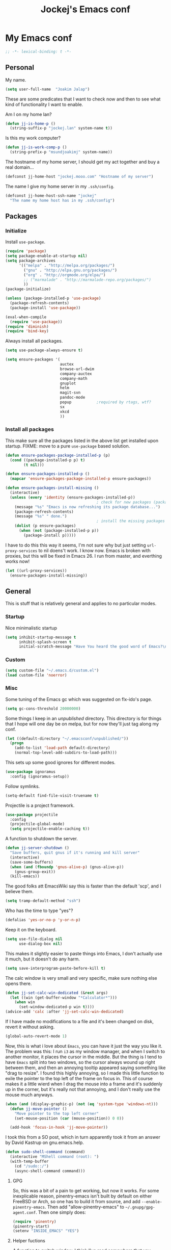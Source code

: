 #+TITLE: Jockej's Emacs conf

* My Emacs conf

  #+BEGIN_SRC emacs-lisp
    ;; -*- lexical-binding: t -*-
  #+END_SRC

** Personal
   <<babel-init>>

   My name.
   #+BEGIN_SRC emacs-lisp
     (setq user-full-name  "Joakim Jalap")
   #+END_SRC

   These are some predicates that I want to check now and then to see what kind of
   functionality I want to enable.

   Am I on my home lan?
   #+BEGIN_SRC emacs-lisp
     (defun jj-is-home-p ()
       (string-suffix-p "jockej.lan" system-name t))
   #+END_SRC

   Is this my work computer?
   #+BEGIN_SRC emacs-lisp
     (defun jj-is-work-comp-p ()
       (string-prefix-p "msundjoakimj" system-name))
   #+END_SRC

   The hostname of my home server, I should get my act together and buy a real
   domain...
   #+BEGIN_SRC emacs-lisp
     (defconst jj-home-host "jockej.mooo.com" "Hostname of my server")
   #+END_SRC

   The name I give my home server in my =.ssh/config=.
   #+BEGIN_SRC emacs-lisp
     (defconst jj-home-host-ssh-name "jockej"
       "The name my home host has in my .ssh/config")
   #+END_SRC

** Packages

*** Initialize

    Install =use-package=.
    #+BEGIN_SRC emacs-lisp
      (require 'package)
      (setq package-enable-at-startup nil)
      (setq package-archives
            '(("melpa" . "http://melpa.org/packages/")
              ("gnu" . "http://elpa.gnu.org/packages/")
              ("org" . "http://orgmode.org/elpa/")
              ;; ("marmalade" . "http://marmalade-repo.org/packages/")
              ))
      (package-initialize)

      (unless (package-installed-p 'use-package)
        (package-refresh-contents)
        (package-install 'use-package))

      (eval-when-compile
        (require 'use-package))
      (require 'diminish)
      (require 'bind-key)
    #+END_SRC

    Always install all packages.
    #+BEGIN_SRC emacs-lisp
      (setq use-package-always-ensure t)
    #+END_SRC

#+BEGIN_SRC emacs-lisp
      (setq ensure-packages '(
                              auctex
                              browse-url-dwim
                              company-auctex
                              company-math
                              gnuplot
                              helm
                              magit-svn
                              pandoc-mode
                              popup           ;required by rtags, wtf?
                              sx
                              xkcd
                              ))
    #+END_SRC

*** Install all packages

This make sure all the packages listed in the above list get installed upon
startup.
FIXME: move to a pure =use-package= based solution.
    #+BEGIN_SRC emacs-lisp
      (defun ensure-packages-package-installed-p (p)
        (cond ((package-installed-p p) t)
              (t nil)))

      (defun ensure-packages-installed-p ()
        (mapcar 'ensure-packages-package-installed-p ensure-packages))

      (defun ensure-packages-install-missing ()
        (interactive)
        (unless (every 'identity (ensure-packages-installed-p))
                                              ; check for new packages (package versions)
          (message "%s" "Emacs is now refreshing its package database...")
          (package-refresh-contents)
          (message "%s" " done.")
                                              ; install the missing packages
          (dolist (p ensure-packages)
            (when (not (package-installed-p p))
              (package-install p)))))
    #+END_SRC

    I have to do this this way it seems, I'm not sure why but just setting
    =url-proxy-services= to nil doens't work. I know now. Emacs is broken with
    proxies, but this will be fixed in Emacs 26. I run from master, and
    everthing works now!
    #+BEGIN_SRC emacs-lisp
      (let ((url-proxy-services))
        (ensure-packages-install-missing))
    #+END_SRC

** General
   This is stuff that is relatively general and applies to no particular modes.

*** Startup

    Nice minimalistic startup
    #+BEGIN_SRC emacs-lisp
      (setq inhibit-startup-message t
            inhibit-splash-screen t
            initial-scratch-message "Have You heard the good word of Emacs?\n\n")
    #+END_SRC

*** Custom

    #+BEGIN_SRC emacs-lisp
      (setq custom-file "~/.emacs.d/custom.el")
      (load custom-file 'noerror)
    #+END_SRC

*** Misc

    Some tuning of the Emacs gc which was suggested on flx-ido's page.
    #+BEGIN_SRC emacs-lisp
      (setq gc-cons-threshold 20000000)
    #+END_SRC

    Some things I keep in an /unpublished/ directory. This directory is for things
    that I hope will one day be on melpa, but for now they'll just tag along my
    conf.
    #+BEGIN_SRC emacs-lisp
      (let ((default-directory "~/.emacsconf/unpublished/"))
        (progn
          (add-to-list 'load-path default-directory)
          (normal-top-level-add-subdirs-to-load-path)))
    #+END_SRC

    This sets up some good ignores for different modes.
    #+BEGIN_SRC emacs-lisp
      (use-package ignoramus
        :config (ignoramus-setup))
    #+END_SRC

    Follow symlinks.
    #+BEGIN_SRC emacs-lisp
      (setq-default find-file-visit-truename t)
    #+END_SRC

    Projectile is a project framework.
    #+BEGIN_SRC emacs-lisp
      (use-package projectile
        :config
        (projectile-global-mode)
        (setq projectile-enable-caching t))
    #+END_SRC

    A function to shutdown the server.
    #+BEGIN_SRC emacs-lisp
      (defun jj-server-shutdown ()
        "Save buffers, quit gnus if it's running and kill server"
        (interactive)
        (save-some-buffers)
        (when (and (fboundp 'gnus-alive-p) (gnus-alive-p))
          (gnus-group-exit))
        (kill-emacs))
    #+END_SRC

    The good folks att EmacsWiki say this is faster than the default 'scp', and I
    believe them.
    #+BEGIN_SRC emacs-lisp
      (setq tramp-default-method "ssh")
    #+END_SRC

    Who has the time to type "yes"?
    #+BEGIN_SRC emacs-lisp
      (defalias 'yes-or-no-p 'y-or-n-p)
    #+END_SRC

    Keep it on the keyboard.
    #+BEGIN_SRC emacs-lisp
      (setq use-file-dialog nil
            use-dialog-box nil)
    #+END_SRC

    This makes it slightly easier to paste things into Emacs, I don't actually use
    it much, but it doesn't do any harm.
    #+BEGIN_SRC emacs-lisp
      (setq save-interprogram-paste-before-kill t)
    #+END_SRC

    The calc window is very small and very specific, make sure nothing else opens
    there.
    #+BEGIN_SRC emacs-lisp
      (defun jj-set-calc-win-dedicated (&rest args)
        (let ((win (get-buffer-window "*Calculator*")))
          (when win
            (set-window-dedicated-p win t))))
      (advice-add 'calc :after 'jj-set-calc-win-dedicated)
    #+END_SRC

    If I have made no modifications to a file and it's been changed on disk, revert
    it without asking.
    #+BEGIN_SRC emacs-lisp
      (global-auto-revert-mode 1)
    #+END_SRC

    Now, this is what i love about =Emacs=, you can have it just the way you like
    it. The problem was this: I run =i3= as my window manager, and when I switch to
    another monitor, it places the cursor in the middle. But the thing is I tend to
    have =Emacs= split into two windows, so the cursor always wound up right between
    them, and then an annoying tooltip appeared saying something like "drag to
    resize". I found this highly annoying, so I made this little function to exile
    the pointer to the top left of the frame on focus in. This of course makes it a
    little wierd when I drag the mouse into a frame and it's suddenly up in the
    corner, but it's really not that annoying, and I don't really use the mouse much
    anyways.
    #+BEGIN_SRC emacs-lisp
      (when (and (display-graphic-p) (not (eq 'system-type 'windows-nt)))
        (defun jj-move-pointer ()
          "Move pointer to the top left corner"
          (set-mouse-position (car (mouse-position)) 0 0))

        (add-hook 'focus-in-hook 'jj-move-pointer))
    #+END_SRC

    I took this from a SO post, which in turn apparently took it from an answer by
    David Kastrup on gnu.emacs.help.
    #+BEGIN_SRC emacs-lisp
      (defun sudo-shell-command (command)
        (interactive "MShell command (root): ")
        (with-temp-buffer
          (cd "/sudo::/")
          (async-shell-command command)))
    #+END_SRC

**** GPG

     So, this was a bit of a pain to get working, but now it works. For some
     inexplicable reason, pinentry-emacs isn't built by default on either FreeBSD or
     Arch, so one has to build it from source, and add
     =--enable-pinentry-emacs=. Then add "allow-pinentry-emacs" to
     =~/.gnupg/gpg-agent.conf=.
     Then one simply does:
     #+BEGIN_SRC emacs-lisp
       (require 'pinentry)
       (pinentry-start)
       (setenv "INSIDE_EMACS" "YES")
     #+END_SRC

**** Helper fuctions

     A function to switch window. I think I've read somewhere that you shouldn't put
     lambda expressions in hooks (not sure why), so I define a function. The reason
     for the =&rest args= is that I need to be able to use it as advice to a function
     which takes arguments.
     #+BEGIN_SRC emacs-lisp
       (defun jj-other-window (&rest args)
         (other-window 1))
     #+END_SRC

*** Dired

    Some tasty extras for dired.
    #+BEGIN_SRC emacs-lisp
      (require 'dired-x)
    #+END_SRC

    Dired+ does crazy amounts of font lock, too much for my taste. Turn it down a
    notch. Also avoid creating new dired buffers when changing directory, and
    hide details about the files like modification time and owner and such.
    #+BEGIN_SRC emacs-lisp
      (use-package dired+
        :config
        (setq font-lock-maximum-decoration '((dired-mode . nil)
                                             (wdired-mode . nil)
                                             (t . t)))
        (setq diredp-hide-details-initially-flag t
              diredp-hide-details-propagate-flag t)
        (toggle-diredp-find-file-reuse-dir 1))
    #+END_SRC

    Always copy and delete recursively withour prompting.
    #+BEGIN_SRC emacs-lisp
      (setq dired-recursive-copies 'always
            dired-recursive-deletes 'always)
    #+END_SRC

    "Dwim-target" means that if there is another dired window in the same frame,
    that will be the default target of rename and copy operations. This means that
    we can use Emacs as a midnight commander!
    #+BEGIN_SRC emacs-lisp
      (setq dired-dwim-target t)
    #+END_SRC

    A list of programs to use for different extensions.
    #+BEGIN_SRC emacs-lisp
      (setq dired-guess-shell-alist-user
            '(
              ("\\.pdf\\'" "zathura")
              ("\\.f?od.\\'" "libreoffice")
              ("\\.docx?\\'" "libreoffice")
              ("\\.mkv\\'" "mplayer -ao sdl")
              ("\\.avi\\'" "mplayer -ao sdl")
              ("\\.mpeg\\'" "mplayer -ao sdl")
              ))
    #+END_SRC

    Add switches for human readable sizes and to hide dotfiles.
    #+BEGIN_SRC emacs-lisp
      (setq dired-listing-switches "-lh")
    #+END_SRC

    Bind =C-j= to a command which executes the script under the cursor. Quite handy.
    #+BEGIN_SRC emacs-lisp
      (defun jj-this-script ()
        "Run the file under cursor, hopefully it is a script"
        (interactive)
        (when (eq major-mode 'dired-mode)
          (let ((script (dired-get-filename)))
            (if (and (file-regular-p script)
                     (file-executable-p script))
                (shell-command script
                               "*jj-dired-script*"
                               "*jj-dired-script-error*")
              (user-error "Can't run that file")))))

      (define-key dired-mode-map (kbd "C-j") 'jj-this-script)
    #+END_SRC

    Use =h= to hide and unhide files.
    #+BEGIN_SRC emacs-lisp
      (define-key dired-mode-map (kbd "h") #'dired-omit-mode)
    #+END_SRC

    Async operations. The main awesome here is =dired-async-mode=, which allows
    me to move large files or directories asynchronously.
    #+BEGIN_SRC emacs-lisp
      (use-package async
        :config
        (require 'dired-async)
        (dired-async-mode 1)
        (async-bytecomp-package-mode 1)
        (setq async-bytecomp-allowed-packages '(all)))
      #+END_SRC

*** Ztree

    This is a tree style directory viewer. Honestly I don't use it that much,
    but doesn't hurt.

    #+BEGIN_SRC emacs-lisp
      (use-package ztree
        :defer t)
    #+END_SRC

*** Tramp

    This lets me edit files as root on my servers. Unbelievably awesome. All you
    have to do is type =/su:/root@host:/path/to/file=. This doesn't work.

    #+BEGIN_SRC emacs-lisp
      ;(add-to-list 'tramp-default-proxies-alist '(".*" "\\`root\\'" "/ssh:%h:"))
    #+END_SRC

*** Keyboard

    These are just some bindings I find more comfortable than the defaults, which I
    honestly find quite horrible.
    #+BEGIN_SRC emacs-lisp
      (global-set-key (kbd "C-;") 'Control-X-prefix)
      (define-key key-translation-map (kbd "C-,") (kbd "C-c"))
    #+END_SRC

    I also add a Hyper modifier key, which gives the possibility for many new global
    keybindings which don't conflict with any from packages or core Emacs. For this
    I use the "Menu" key, which I otherwise don't use for anything anyway.
    #+BEGIN_SRC emacs-lisp
      (if (eq system-type 'windows-nt)
          (setq w32-apps-modifier 'hyper)
        (define-key key-translation-map (kbd "<menu>") 'event-apply-hyper-modifier))
    #+END_SRC

    Unfortunately I can't use the menu key in the terminal, so I also add this:
    #+BEGIN_SRC emacs-lisp
      (define-key function-key-map (kbd "<f9>") 'event-apply-hyper-modifier)
    #+END_SRC

    I have written an input method for the programmer dvorak layout. It will be
    in Emacs 25. For now I let it tag along here.
    #+BEGIN_SRC emacs-lisp
      (require 'programmers-dvorak)
    #+END_SRC

    If I don't have this, some keybindings in Gnus (B-DEL to delete a message) break
    when running through putty.
    #+BEGIN_SRC emacs-lisp
      (define-key key-translation-map (kbd "<deletechar>") (kbd "<delete>"))
    #+END_SRC

*** Editing

    General Editing settings.

    Prefer utf-8. It's 2016 after all.
    #+BEGIN_SRC emacs-lisp
      (prefer-coding-system 'utf-8)
    #+END_SRC

    I used to do most my programming on a 10" netbook, so I got used to these
    settings, and now I quite like them.
    #+BEGIN_SRC emacs-lisp
      (setq standard-indent 2)
      (setq tab-width 2)
      (setq-default fill-column 80
                    auto-fill-function 'do-auto-fill
                    indent-tabs-mode nil)
    #+END_SRC

    Require a newline at the end of files.
    #+BEGIN_SRC emacs-lisp
      (setq-default require-final-newline t)
    #+END_SRC

    This is some weird anachronism.
    #+BEGIN_SRC emacs-lisp
      (setq-default sentence-end-double-space nil)
    #+END_SRC

    I delete more than I read help docs, a fact which probably says something about
    me as a person...
    #+BEGIN_SRC emacs-lisp
      (define-key global-map "\C-h" 'backward-delete-char)
    #+END_SRC

    These are very nice builtins, but have no keybindings per default.
    #+BEGIN_SRC emacs-lisp
      (require 'misc)
      (global-set-key (kbd "M-B") 'backward-to-word)
      (global-set-key (kbd "M-F") 'forward-to-word)
    #+END_SRC

    These are more useful this way, when they operate on the whole word.
    TODO: convert these to the new `advice-add' syntax.
    #+BEGIN_SRC emacs-lisp
      (defadvice upcase-word (before upcase-word-advice activate)
        (unless (looking-back "\\b" nil)
          (backward-word)))

      (defadvice downcase-word (before downcase-word-advice activate)
        (unless (looking-back "\\b" nil)
          (backward-word)))

      (defadvice capitalize-word (before capitalize-word-advice activate)
        (unless (or (looking-back "\\b" nil)
                    (bound-and-true-p subword-mode))
          (backward-word)))
    #+END_SRC

**** Custom commands

     I think this is more useful than the default =newline-and-indent=, =open-line=
     and =kill-line=. Originally I got the *-open-line functions from a SO post I
     think and they were meant to emulate vi's =o= and =O= commands (the horror!).
     Now I've extended them a bit. Org uses its own version of most of these
     commands, and I've tried to keep the nice parts of those.

     A function to open a line above, sort of like vi's =O=.
     #+BEGIN_SRC emacs-lisp
       ;; need this for org-table-check-inside-data-field
       (require 'org-table)
       (defun jj-open-line-above (arg)
         "Insert a new line above the current line and indent it.

       If we're in an org table, insert a new row, like `org-open-line' does. With a
         prefix argument, call `open-line', and indent stuff properly (not in an org-table)."
         (interactive "P")
         (if (and (eq major-mode 'org-mode)
                  (org-table-check-inside-data-field t))
             (org-table-insert-row)
           (if arg
               (save-excursion
                 (open-line 1)
                 (forward-line 1)
                 (indent-according-to-mode)
                 (forward-line -1))
             (progn
               (beginning-of-line)
               (open-line 1)
               (indent-according-to-mode)))))

       (global-set-key (kbd "C-o") 'jj-open-line-above)
       (define-key org-mode-map (kbd "C-o") 'jj-open-line-above)
     #+END_SRC

     This is a bit like vi's =o=.
     #+BEGIN_SRC emacs-lisp
       (defun jj-open-line-below ()
         "Insert a new line below the current line and indent it.

       If we're in an org-mode buffer and in a table, go to the next table row instead,
        so as to emulate org-modes newline-and-indent"
         (if (and (eq major-mode 'org-mode)
                  (org-table-check-inside-data-field t))
             (org-table-next-row)
           (progn
             (end-of-line)
             (newline-and-indent))))
     #+END_SRC

     This is one of my most used commands.
     #+BEGIN_SRC emacs-lisp
       (defun jj-open-line (&optional abovep)
         "Insert a newline below the current line and put point at beginning.

       With a prefix argument, call `jj-open-line-above'.
       With double prefix argument, call `jj-open-line-above' with prefix argument."
         (interactive "P")
         (cond ((equal abovep '(16))
                (jj-open-line-above t))
               ((equal abovep '(4))
                (jj-open-line-above nil))
               (t (jj-open-line-below))))

       (global-set-key (kbd "C-j") 'jj-open-line)
       (define-key org-mode-map (kbd "C-j") 'jj-open-line)
     #+END_SRC

     Usually I wan't to call =kill-whole-line=, but in certain situations it is
     better to call =kill-line=.
     #+BEGIN_SRC emacs-lisp
       (defun jj-kill-line (&optional arg)
         "Run `kill-whole-line', with prefix run `kill-line'."
         (interactive "P")
         (if arg (kill-line)
           (kill-whole-line)))

       (define-key org-mode-map (kbd "C-k") 'jj-kill-line)
       (global-set-key (kbd "C-k") 'jj-kill-line)
     #+END_SRC

     I'm starting to feel a bit of the infamous Emacs pinky. So I wanted a more
     comfortable way of scrolling than =C-n=. =just-one-space= is a useful functions
     sometimes, so it gets to semi keep its keybinding.
     #+BEGIN_SRC emacs-lisp
       (defun jj-thumb-scroll (&optional arg)
         "Call `next-line'. With argument call `just-one-space'."
         (interactive "P")
         (if arg (just-one-space)
           (next-line)))

       (global-set-key (kbd "M-SPC") 'jj-thumb-scroll)
     #+END_SRC

     This is an awesome extension. Unfortunately "C-|" is on of them keybindings
     which won't work in a terminal, so bind it to <F8> also.
     #+BEGIN_SRC emacs-lisp
       (use-package expand-region
         :bind (("C-|" . er/expand-region)
                ("<f8>" . er/expand-region)))
     #+END_SRC

     #+BEGIN_SRC emacs-lisp
       (use-package hydra)
     #+END_SRC

     Multiple cursors. I don't actually use this... but it's good to be able to
     counter those sublimists...
     I took this from hydra's examples.
     #+BEGIN_SRC emacs-lisp
       (use-package multiple-cursors
         :config
         (require 'hydra)
         (defhydra jj-multiple-cursors-hydra (:hint nil)
           "
       ^Up^            ^Down^        ^Miscellaneous^
       ----------------------------------------------
       [_p_]   Next    [_n_]   Next    [_l_] Edit lines
       [_P_]   Skip    [_N_]   Skip    [_a_] Mark all
       [_M-p_] Unmark  [_M-n_] Unmark  [_q_] Quit"
         ("l" mc/edit-lines :exit t)
         ("a" mc/mark-all-like-this :exit t)
         ("n" mc/mark-next-like-this)
         ("N" mc/skip-to-next-like-this)
         ("M-n" mc/unmark-next-like-this)
         ("p" mc/mark-previous-like-this)
         ("P" mc/skip-to-previous-like-this)
         ("M-p" mc/unmark-previous-like-this)
         ("q" nil))
       (global-set-key (kbd "H-m") 'jj-multiple-cursors-hydra/body))
     #+END_SRC

     Undo-tree is awesome.
     #+BEGIN_SRC emacs-lisp
       (use-package undo-tree
         :config
         (global-undo-tree-mode))
     #+END_SRC

     A function to clean up buffers in general.
     #+BEGIN_SRC emacs-lisp
       (defun jj-clean-buffer ()
         "A function to make sure a buffer is nicely formatted"
         (interactive)
         (indent-region (point-min) (point-max))
         (untabify (point-min) (point-max))
         (delete-trailing-whitespace))
     #+END_SRC

     #+BEGIN_SRC emacs-lisp
       (use-package move-text
         :bind
         ("M-S-<up>" . move-text-up)
         ("M-S-<down>" . move-text-down))
     #+END_SRC

     #+BEGIN_SRC emacs-lisp
       (use-package avy-zap
         :bind ("M-Z" . avy-zap-to-char))
     #+END_SRC

     A couple of functions for opening temp buffers. Comes in handy sometimes.
     #+BEGIN_SRC emacs-lisp
       (defun jj-tmp-file (ending)
         "Opens as new buffer with major-mode set according to ending."
         (interactive "Mending: ")
         (let ((name (concat "jjtmp." ending)))
           (pop-to-buffer (generate-new-buffer name))
           (let ((buffer-file-name name))
             (set-auto-mode))))

       (defun jj-kill-tmps (ending)
         "Kill all jjtmp buffer ending in 'ending', which can be the empy string, which
         means kill all jjtmp buffers."
         (interactive "Mending: ")
         (let ((name (concat "jjtmp." ending)))
           (dolist (buf (buffer-list))
             (when (string-prefix-p name (buffer-name buf))
               (kill-buffer buf)))))
     #+END_SRC

*** Completion

    I use ido for most completion, I find it less intrusive than helm for things
    like switching buffers.
    #+BEGIN_SRC emacs-lisp
      (require 'ido)
      (ido-mode 1)
      (ido-everywhere)
      (setq ido-use-faces nil)

      (use-package flx-ido
        :config
        (flx-ido-mode 1)
        (setq ido-enable-flex-matching t)
        (flx-ido-mode 1))
    #+END_SRC

    Smex is a good replacement for M-x.
    #+BEGIN_SRC emacs-lisp
      (use-package smex
        :bind (("M-x" . smex)
               ("M-X" . smex-major-mode-commands)))
    #+END_SRC

*** Terminal

    This adds Emacs' =compile= functionality to shell-mode buffers.
    #+BEGIN_SRC emacs-lisp
      (add-hook 'shell-mode-hook 'compilation-shell-minor-mode)
    #+END_SRC

**** Ansi-term

     Use =zsh= if available, otherwise default to a regular bourne shell.
     #+BEGIN_SRC emacs-lisp
       (use-package multi-term
         :config
         (setq multi-term-program (or (executable-find "zsh") "/bin/sh"))
         :bind (("H-t c" . multi-term)
                ("H-t n" . multi-term-next)
                ("H-t p" . multi-term-prev)))
     #+END_SRC

     Some functions to open a terminal in the other window.
     #+BEGIN_SRC emacs-lisp
       (require 'multi-term)

       (defun jj-do-in-other-window (func &optional arg)
         "Move to other window and apply func."
         (jj-other-window)
         (call-interactively func arg))

       (defun jj-open-term-other-window (&optional arg)
         "Open a new terminal in the other window."
         (interactive "P")
         (jj-do-in-other-window 'multi-term arg))

       (defun jj-next-term-other-window (&optional arg)
         "Switch to next terminal in other window"
         (interactive "P")
         (jj-do-in-other-window 'multi-term-next arg))

       (defun jj-prev-term-other-window (&optional arg)
         "Switch to previous terminal in other window"
         (interactive "P")
         (jj-do-in-other-window 'multi-term-prev arg))

       (global-set-key (kbd "H-t 4 c") 'jj-open-term-other-window)
       (global-set-key (kbd "H-t 4 n") 'jj-next-term-other-window)
       (global-set-key (kbd "H-t 4 p") 'jj-prev-term-other-window)
     #+END_SRC

**** Eshell

     The Emacs shell.
     #+BEGIN_SRC emacs-lisp
       (require 'eshell)

       (defun jj-eshell-other-window ()
         "Open eshell in other window."
         (interactive)
         (jj-other-window)
         (eshell))

       (global-set-key (kbd "H-t e") 'eshell)
       (global-set-key (kbd "H-t 4 e") 'jj-eshell-other-window)
     #+END_SRC

     Better to use Emacs.
     #+BEGIN_SRC emacs-lisp
       (setenv "PAGER" (executable-find "cat"))
     #+END_SRC

     #+BEGIN_SRC emacs-lisp
       (require 'em-smart)
       (setq eshell-where-to-jump 'begin
             eshell-review-quick-commands nil
             eshell-smart-space-goes-to-end t)
     #+END_SRC

*** Help

    I need somebody... but seriously, I'm not so sure this is actually an
    improvement.
    #+BEGIN_SRC emacs-lisp
      (require 'ehelp)
      (define-key global-map [help] 'ehelp-command)
      (define-key global-map [f1] 'ehelp-command)
    #+END_SRC

*** Scrolling

    Scrolling is always problematic.
    #+BEGIN_SRC emacs-lisp
      (setq scroll-conservatively 101
            scroll-margin 3
            scroll-preserve-screen-position t)
    #+END_SRC

*** Navigation

    These are functions to jump around in or between windows.
    #+BEGIN_SRC emacs-lisp
      (use-package avy
        :config
        (defun jj-avy-or-clear-table-cell ()
          "If in org-mode table call `org-table-blank-field', otherwise
      call `avy-goto-word-or-subword-1'."
          (interactive)
          (if (and (eq major-mode 'org-mode)
                   (org-table-check-inside-data-field t))
              (org-table-blank-field)
            (avy-goto-word-or-subword-1)))

        (global-set-key (kbd "C-c SPC") 'jj-avy-or-clear-table-cell)
        (define-key org-mode-map (kbd "C-c SPC") 'jj-avy-or-clear-table-cell))
    #+END_SRC

    Jump to a window.
    #+BEGIN_SRC emacs-lisp
      (use-package ace-window
        :config
        (setq aw-keys '(?a ?s ?d ?f ?g ?h ?j ?k ?l))
        :bind ("C-c <tab>" . ace-window))
    #+END_SRC

    This is a package to follow links in different modes like =help=, =man= and
    so on.
    #+BEGIN_SRC emacs-lisp
      (use-package ace-link
        :config
        (ace-link-setup-default))
    #+END_SRC

    Idomenu is a way to navigate imenu using ido, which is vastly superior to the
    default imenu in my opinion. Imenu-anywhere allows to do imenu across many
    buffers, I think...
    #+BEGIN_SRC emacs-lisp
      (use-package idomenu
        :config
        (setq-default imenu-auto-rescan t))
      (use-package imenu-anywhere)
    #+END_SRC

    When I search for something I usually want to move to that thing. So move to the
    Occur buffer after invoking occur.
    #+BEGIN_SRC emacs-lisp
      (add-hook 'occur-hook 'jj-other-window)
    #+END_SRC

    A little function to search the symbol at point.
    #+BEGIN_SRC emacs-lisp
      (require 'thingatpt)
      (require 'projectile)
      (defun jj-occur-this (&optional proj)
        "Occur the symbol at point.

      With prefix, do a projectile-multi-occur. If there is no symbol at point, fall
        back to the regular `occur' or `projectile-multi-occur'."
        (interactive "P")
        (let ((thing (thing-at-point 'symbol t)))
          (if proj
              (if thing (multi-occur (projectile-project-buffers) thing)
                (projectile-multi-occur))
            (if thing (occur thing)
              (call-interactively 'occur)))))
      (global-set-key (kbd "H-a o") 'jj-occur-this)
    #+END_SRC

    #+BEGIN_SRC emacs-lisp
      (use-package swiper
        :bind ("H-s" . swiper))
    #+END_SRC

    #+BEGIN_SRC emacs-lisp
      (global-set-key (kbd "C-x C-b") 'ibuffer)
    #+END_SRC

*** Reading pdfs

    =Pdf-tools= allows you to read pdfs in Emacs. And you can have it rendered
    in solarized dark colors. It is so awesome I could cry...
    #+BEGIN_SRC emacs-lisp
      (use-package pdf-tools
        :if (and (not (eq system-type 'windows-nt)) (display-graphic-p))
        :config
        (pdf-tools-install)
        (add-hook 'pdf-view-mode-hook #'pdf-view-midnight-minor-mode))
    #+END_SRC

*** Backups

    Control the Emacs backups.
    #+BEGIN_SRC emacs-lisp
      (setq
       backup-by-copying t
       backup-directory-alist
       '(("." . "~/.emacs-backups"))
       delete-old-versions t
       kept-new-versions 4
       kept-old-versions 2
       version-control t)
    #+END_SRC

** Non programming editing modes

*** Latex

    #+BEGIN_SRC emacs-lisp
      (require 'tex-site)
      (setq TeX-auto-save t)
      (setq TeX-parse-self t)
      (setq TeX-PDF-mode t)
      (setq-default TeX-master nil)
      (setq TeX-source-correlate-method 'synctex)
      (setq TeX-source-correlate-mode t)
      (setq TeX-source-correlate-start-server t)
      (setq reftex-plug-into-AUCTeX t)
      (setq TeX-view-program-selection '((output-pdf "zathura")))
      (require 'company-auctex)
      (require 'company-math)

      (defun jj-latex-hook ()
        "My hook for latex mode"
        (turn-on-reftex)
        (setq-local company-backends
                    (append '(company-latex-commands company-math-symbols-latex)
                            company-backends))
        (company-auctex-init))

      (add-hook 'LaTeX-mode-hook 'jj-latex-hook)
    #+END_SRC

*** texinfo

    Don't use auctex for texinfo, I prefer the original mode.
    #+BEGIN_SRC emacs-lisp
      (TeX-modes-set 'TeX-modes
                     '(tex-mode plain-tex-mode latex-mode doctex-mode) t)
    #+END_SRC

*** Markdown

    A nice mode for editing markdown.
    #+BEGIN_SRC emacs-lisp
      (use-package markdown-mode
        :mode "\\.md\\'")
    #+END_SRC

*** HTML and CSS

Two spaces indentation, just like everywhere.
#+BEGIN_SRC emacs-lisp
  (setq-default css-indent-offset 2)
#+END_SRC

** Internet stuff

*** Mail and NNTP
**** General

     My primary mail address.
     #+BEGIN_SRC emacs-lisp
       (setq user-mail-address "joakim.jalap@fastmail.com")
     #+END_SRC

     This is where I store my mail.
     #+BEGIN_SRC emacs-lisp
       (setq message-directory "~/mail")
     #+END_SRC

**** The mighty gnus

     I use =gnus= to read mail. It is really awesome.
     #+BEGIN_SRC emacs-lisp
       (require 'gnus)
       (setq gnus-nntp-server nil
             gnus-large-newsgroup 1000
             mm-text-html-renderer 'shr
             gnus-home-directory "~/.gnus/"
             gnus-use-cache t
             gnus-thread-hide-subtree t
             gnus-auto-select-first nil)
     #+END_SRC

     Don't show pictures of people, I don't wanna see...
     #+BEGIN_SRC emacs-lisp
       (setq gnus-treat-from-picon nil
             gnus-treat-mail-picon nil
             gnus-treat-from-gravatar nil
             gnus-treat-mail-gravatar nil
             gnus-treat-newsgroups-picon nil
             gnus-treat-display-smileys nil
             gnus-treat-display-face nil
             gnus-treat-display-x-face nil)
     #+END_SRC

     This is bound to 'read manual' in gnus. That's for losers!
     #+BEGIN_SRC emacs-lisp
       (define-key gnus-group-mode-map (kbd "C-c <tab>") 'ace-window)
     #+END_SRC

     Sync the state to my home server, but ask first. The reason is that if there is
     something wrong with some setup, this sync can really fuck things up if it gets
     written to the server.
     #+BEGIN_SRC emacs-lisp
       (require 'gnus)
       (when (< (string-to-number emacs-version) 26.0)
         (require 'gnus-sync)
         (setq gnus-sync-backend
               (if (string= system-name "genserv")
                   "~/gnus-sync/gnus"
                 (concat "/ssh:" jj-home-host-ssh-name
                         ":gnus-sync/gnus"))
               gnus-sync-global-vars '(gnus-newsrc-last-checked-date
                                       gnus-topic-topology
                                       gnus-topic-alist
                                       gnus-newsrc-alist)
               gnus-sync-newsrc-groups '("nntp")
               gnus-sync-newsrc-offsets '(2 3))

         (defun jj-maybe-read-sync (&rest ignored)
           (when (y-or-n-p "Sync the gnus? ")
             (gnus-sync-read t)))

         (defun jj-maybe-save-sync (&rest ignored)
           (when (y-or-n-p "Sync the gnus? ")
             (gnus-sync-save)))

         (remove-hook 'gnus-save-newsrc-hook 'gnus-sync-save)
         (add-hook 'gnus-save-newsrc-hook 'jj-maybe-save-sync))

     #+END_SRC

     Use topics, but don't display empty topics.
     #+BEGIN_SRC emacs-lisp
       (add-hook 'gnus-group-mode-hook 'gnus-topic-mode)
       (setq gnus-topic-display-empty-topics nil)
     #+END_SRC

     This is from EmacsWiki.
     #+BEGIN_SRC emacs-lisp
       (defun jj-gnus-topic-fold-this-topic nil
         "Toggle folding of current topic."
         (interactive)
         (gnus-topic-goto-topic (gnus-current-topic))
         (gnus-topic-fold))
       (define-key gnus-group-mode-map (kbd "<tab>")
         'jj-gnus-topic-fold-this-topic)
     #+END_SRC

     #+BEGIN_SRC emacs-lisp
       (add-hook 'gnus-summary-prepared-hook 'gnus-summary-hide-all-threads)
     #+END_SRC

**** Reading NNTP

These are the settings I use to read mailing lists via nntp.
#+BEGIN_SRC emacs-lisp
  (setq gnus-select-method `(nntp "gmane"
                                  (nntp-open-connection-function
                                   nntp-open-tls-stream)
                                  (nntp-port-number
                                   ,(if (jj-is-work-comp-p) 20027 563))
                                  (nntp-address
                                   ,(if (jj-is-work-comp-p) "localhost" "news.gmane.org"))))
#+END_SRC

Also read news from eternal september.
#+BEGIN_SRC emacs-lisp
  (push '(nntp "eternal-september"
               (nntp-open-connection-function nntp-open-tls-stream)
               (nntp-port-number 443)
               (nntp-address "news.eternal-september.org"))
        gnus-secondary-select-methods)
#+END_SRC

This is needed to send my login info to eternal-september.
EDIT: Doesn't seem to be needed after all.
#+BEGIN_SRC emacs-lisp
  ;; (defun jj-nntp-send-auth ()
  ;; (nntp-send-authinfo t))
  ;; (add-hook 'nntp-server-opened-hook 'jj-nntp-send-auth)
#+END_SRC

At my work there is a big corporate firewall, so to read nntp I have to ssh
tunnel via my home server.
#+BEGIN_SRC emacs-lisp
  (defvar jj-gmane-tunnel-running nil
    "A closure to check if the ssh tunnel I need to access gmane from work is
    running.")

  (when (jj-is-work-comp-p)
    (unless (and jj-gmane-tunnel-running (funcall jj-gmane-tunnel-running))
      (let ((proc (start-process "gmane-tunnel"
                                 nil
                                 (executable-find "ssh")
                                 "-f" "-N" "-L" "20027:news.gmane.org:563"
                                 jj-home-host-ssh-name)))
        (setq jj-gmane-tunnel-running
              (lambda ()
                (eq (process-status proc) 'run))))))

  (defun jj-can-connect-to-gmane ()
    "Is it ok to connect to gmane?"
    (when (jj-is-work-comp-p)
      (unless (and jj-gmane-tunnel-running (funcall jj-gmane-tunnel-running))
        (user-error "No ssh tunnel to gmane"))))
#+END_SRC

**** Reading mail

Add my mail as a selection method in gnus.
#+BEGIN_SRC emacs-lisp
  (require 'nnir)
  (push '(nnimap "fastmail" (nnimap-address "mail.messagingengine.com")
                 (nnimap-server-port 993)
                 (nnimap-stream ssl))
        gnus-secondary-select-methods)
  (setq mail-sources nil)
#+END_SRC

And my old gmail.
#+BEGIN_SRC emacs-lisp
  (push '(nnimap "gmail" (nnimap-address "imap.gmail.com")
                 (nnimap-server-port 993)
                 (nnimap-stream ssl))
        gnus-secondary-select-methods)
#+END_SRC

And my work mail, which I access through =davmail=. =davmail= only works
with graphics (written in java), so only add it there.
#+BEGIN_SRC emacs-lisp
  (when (display-graphic-p)
    (push '(nnimap "tritech" (nnimap-address "localhost")
                   (nnimap-server-port 1143)
                   (nnimap-stream network))
          gnus-secondary-select-methods))
#+END_SRC

I want to see my mail inboxes even when they are empty, mainly so that I can
use =C-u m= to send mail with the correct parameters.
#+BEGIN_SRC emacs-lisp
  (setq gnus-permanently-visible-groups ".*INBOX$")
#+END_SRC

**** Sending mail

Basic settings for sending mail.
#+BEGIN_SRC emacs-lisp
  (require 'smtpmail)
  (setq smtpmail-default-smtp-server "mail.messagingengine.com")
  (setq send-mail-function 'smtpmail-send-it
        message-send-mail-function 'smtpmail-send-it
        smtpmail-stream-type 'ssl
        smtpmail-smtp-server "mail.messagingengine.com"
        smtpmail-smtp-service 465)
  (setq mail-user-agent 'gnus-user-agent)
#+END_SRC

Kill the message buffer after sending.
#+BEGIN_SRC emacs-lisp
  (setq message-kill-buffer-on-exit t)
#+END_SRC

Mark copies of sent mails as read.
#+BEGIN_SRC emacs-lisp
  (setq gnus-gcc-mark-as-read t)
#+END_SRC

This sets up the stream type for connecting to smtp servers. On locahost
(davmail) it has to be plain, otherwise let it be ssl. There is probably a
better way to do this, but what the hell.
#+BEGIN_SRC emacs-lisp
  (defun jj-setup-smtp-stream-type (orig-fun &rest args)
    (let ((smtpmail-stream-type
           (if (string= smtpmail-smtp-server "localhost")
               'plain
             'ssl)))
      (apply orig-fun args)))

  (advice-add 'smtpmail-via-smtp :around 'jj-setup-smtp-stream-type)
#+END_SRC

Setup the different posting styles. This sets up the correct from addresses and
so on. The =gcc-self= means save a copy of the sent message to here.
#+BEGIN_SRC emacs-lisp
  (setq gnus-parameters
        '(("^nnimap\\+fastmail.*"
           (posting-style
            (name "Joakim Jalap")
            (address "joakim.jalap@fastmail.com")
            ("X-Message-SMTP-Method" "smtp mail.messagingengine.com 465"))
           (gcc-self . "nnimap+fastmail:INBOX.Sent"))
          ("^nnimap\\+gmail:.*"
           (posting-style
            (name "Joakim Jalap")
            (address "joakim.jalap@gmail.com")
            ("X-Message-SMTP-Method" "smtp smtp.gmail.com 465"))
            (gcc-self . "nnimap+gmail:[Gmail]/Sent Mail"))
          ("^nnimap.*tritech:.*"
           (posting-style
            (name "Joakim Jalap")
            (address "joakim.jalap@tritech.se")
            ("X-Message-SMTP-Method" "smtp localhost 1025")
            ))
          ))
#+END_SRC

*** BBDB

    #+BEGIN_SRC emacs-lisp
      (use-package bbdb
        :config
        (bbdb-initialize 'gnus 'message)
        (bbdb-mua-auto-update-init 'message)
        (setq bbdb-north-american-phone-numbers-p nil)
        (setq bbdb-user-mail-names
              (regexp-opt '("joakim.jalap@fastmail.com"
                            "joakim.jalap@gmail.com"
                            "joakim.jalap@tritech.se")))
        (setq bbdb-complete-mail t
              bbdb-complete-mail-allow-cycling t
              bbdb-mua-auto-update-p 'query))
    #+END_SRC

*** Browsing
    Set a default browser.
    #+BEGIN_SRC emacs-lisp
      (setq browse-url-browser-function 'w3m-browse-url
            shr-external-browser 'browse-url-generic)

      (setq browse-url-generic-program
            (cond ((eq system-type 'windows-nt)
                   (executable-find "Chrome"))
                  (t (setq browse-url-generic-program
                           (if (display-graphic-p)
                               (executable-find "conkeror")
                             (executable-find "w3m"))))))

      ;;(require 'browse-url-dwim)
      ;;(browse-url-dwim-mode 1)
    #+END_SRC

    This package implements =conkeror= like functionality for =eww=, and it really is
    the bees knees.
    #+BEGIN_SRC emacs-lisp
      (use-package eww-lnum
        :bind (:map eww-mode-map
                    ("f" . eww-lnum-follow)
                    ("F" . eww-lnum-universal)))
    #+END_SRC

    This is an Emacs interface to =w3m=, it's maybe a little better than =eww= actually.
    #+BEGIN_SRC emacs-lisp
      (use-package w3m
        :config
        (setq w3m-home-page "https://duckduckgo.com")
        (require 'w3m-search)
        (add-to-list 'w3m-search-engine-alist
                     '("ddg" "https://duckduckgo.com/?q=%s"))
        (setq w3m-search-default-engine "ddg")

        ;; For that awesome conkerorlikeness.
        (require 'w3m-lnum)
        (w3m-lnum-mode 1)

        ;; Download to the same place as every other program.
        (setq w3m-default-save-directory (expand-file-name "~/Downloads"))

        ;; Use the page title as the buffer name.
        (setq w3m-use-title-buffer-name t)

        ;; This mode associates a =w3m= window with the frame it is in, so that a
        ;; =w3m= window only has tabs for the buffers in the same frame.
        (w3m-fb-mode 1)
        :bind (:map w3m-mode-map ("C-c C-t" . w3m-view-this-url-new-session)))
    #+END_SRC

    When it comes to graphical browsers, I really like =conkeror=, it's the
    =Emacs= of browsers. It seems to have a special place in the heart of Emacs
    hackers, so much that there is actually a minor mode for editing its config
    files!
    #+BEGIN_SRC emacs-lisp
      (use-package conkeror-minor-mode
        :config
        (add-hook 'js-mode-hook (lambda ()
                                  (when (string= ".conkerorrc" (buffer-name))
                                    (conkeror-minor-mode 1)))))
    #+END_SRC

*** Downloading

    There is probably some better way to do this, but well, this sorta works.
    #+BEGIN_SRC emacs-lisp
  (defun jj-wget-link ()
    (interactive)
    (let ((default-directory "~/Downloads/")
          (url (browse-url-url-at-point)))
      (start-process "jj-wget" " *jj-wget*" "wget"
                     "-nv" url)))
    #+END_SRC

*** IRC

    Sometimes I have to kill all IRC buffers, when I've been disconnected form
    some reason.
    #+BEGIN_SRC emacs-lisp
      (defun jj-kill-irc ()
        "Kill all IRC buffers"
        (interactive)
        (kill-matching-buffers "#[[:word:]-]*")
        (kill-matching-buffers (concat jj-home-host ":[0-9]+.*")))
    #+END_SRC

    #+BEGIN_SRC emacs-lisp
      (require 'erc)
      (require 'erc-track)

      (erc-track-mode t)
      (setq-default erc-track-exclude-types '("JOIN" "NICK" "PART" "QUIT" "MODE"
                                              "324" "329" "332" "333" "353" "477"))
      (setq-default erc-hide-list '("JOIN" "PART" "QUIT" "NICK" "MODE" "AWAY"))
      (setq erc-format-query-as-channel-p t
            erc-track-priority-faces-only 'all
            erc-track-faces-priority-list '(erc-error-face
                                            erc-current-nick-face
                                            erc-keyword-face
                                            erc-nick-msg-face
                                            erc-direct-msg-face
                                            erc-dangerous-host-face
                                            erc-notice-face
                                            erc-prompt-face))
    #+END_SRC

    I wan't notifications when somebody messages me.
    #+BEGIN_SRC emacs-lisp
      (push 'notifications erc-modules)
    #+END_SRC

    The ERC filling splits long messages over several messages, which I think
    looks a little strange. It gets wrapped anyway, so remove that module. This
    doesn't work...
    #+BEGIN_SRC emacs-lisp
      (setq erc-modules (remove 'fill erc-modules))
    #+END_SRC

    Since I don't use the customize interface this has to be run.
    #+BEGIN_SRC emacs-lisp
      (erc-update-modules)
    #+END_SRC

    #+BEGIN_SRC emacs-lisp
      (setq erc-default-server jj-home-host
            erc-default-port-tls 20026
            erc-nick '("jalle" "jockej")
            erc-nick-uniquifier "_"
            )
    #+END_SRC

    I am connected to two different servers via weechat, so I have two
    different passwords on the same machine and port. Unfortunately this means
    I can't use the =auth-source= mechanism, which is a shame.
    #+BEGIN_SRC emacs-lisp
      (setq erc-prompt-for-password t)
    #+END_SRC

*** Google translate

    Why would I leave Emacs just to transate something?
    #+BEGIN_SRC emacs-lisp
      (use-package google-translate
        :config
        (require 'google-translate-smooth-ui)
        (setq google-translate-translation-directions-alist
              '(("en" . "sv")
                ("sv" . "en")))
        (defalias 'jj-translate 'google-translate-smooth-translate
          "Translate using google translate."))
    #+END_SRC

*** Torrents

    This lets me control =rtorrent= via =xmlrpc= from =Emacs=. I have the matching
    =.rtorrent.rc= file in my dotfiles repo.
    #+BEGIN_SRC emacs-lisp
      (use-package mentor
        :config
        (setq mentor-rtorrent-url "scgi://localhost:5000"))
    #+END_SRC

    This lets me browse and start torrents on my headless server with ease!
    #+BEGIN_SRC emacs-lisp
      (require 'mentor)
      (require 'w3m)
      (defun jj-queue-torrent (&optional no-start)
        "A little hack to load a torrent into rtorrent directly from w3m, provided
        there is a mentor buffer active. Point must be on a magnet link in w3m.

      With prefix argument, load the torrent but do not start it, otherwise start it
      right away."
        (interactive "P")
        (unless (get-buffer "*mentor*")
          (user-error "Mentor doesn't seem to be running"))
        (let ((cmd (if no-start "load" "load_start")))
          ;; Need `t' in order to actually kill the url
          (w3m-print-this-url t)
          ;; clear echo area
          (message nil)
          (let ((url (pop kill-ring)))
            (set-text-properties 0 (length url) nil url)
            (mentor-call-command (concat cmd " " url)))))

      (define-key w3m-mode-map (kbd "H-w") 'jj-queue-torrent)
    #+END_SRC

** Programming
*** General

    This package allows us to insert license headers, real nifty.
    #+BEGIN_SRC emacs-lisp
      (use-package lice)
    #+END_SRC

*** Code helpers

    Autocomplete, which sometimes works.
    #+BEGIN_SRC emacs-lisp
      (use-package company
        :config
        (global-company-mode)
        :bind (:map company-active-map ("C-d" . company-show-doc-buffer)))
    #+END_SRC

    The Emacs semantic framework.
    #+BEGIN_SRC emacs-lisp
      (require 'semantic)
      (global-semanticdb-minor-mode 1)
      (semanticdb-enable-gnu-global-databases 'c-mode)
      (semanticdb-enable-gnu-global-databases 'c++-mode)
      (global-semantic-idle-scheduler-mode)
      (semantic-mode 1)
      (eval-after-load 'company '(add-to-list 'company-backends 'company-semantic))
    #+END_SRC

    Eldoc shows documentation in the minibuffer.
    #+BEGIN_SRC emacs-lisp
      (require 'eldoc)
      (add-hook 'prog-mode-hook 'turn-on-eldoc-mode)
    #+END_SRC

    Yasnippet is a snippet framework. Currently I only use it with irony-mode, but I
    figure I might want it for more stuff soon.
    #+BEGIN_SRC emacs-lisp
      (require 'yasnippet)
    #+END_SRC

*** Navigation

These bindings have been changed in Emacs 25
#+BEGIN_SRC emacs-lisp
  ;; (define-key global-map (kbd "M-*") 'pop-tag-mark)
  ;; (define-key global-map (kbd "M-,") 'tags-loop-continue)
#+END_SRC

#+BEGIN_SRC emacs-lisp
  (use-package ggtags
    :disabled
    :config
    (add-hook 'c-mode-hook 'ggtags-mode)
    (add-hook 'c++-mode-hook 'ggtags-mode))
#+END_SRC

#+BEGIN_SRC emacs-lisp
  (use-package gxref
    :config
    (add-to-list 'xref-backend-functions 'gxref-xref-backend))
#+END_SRC

#+BEGIN_SRC emacs-lisp
  (use-package xcscope
    :config
    (cscope-setup))
#+END_SRC

#+BEGIN_SRC emacs-lisp
  (use-package helm-ag)
#+END_SRC

*** Debugging

    GDB is really well integrated in Emacs, use it.
    #+BEGIN_SRC emacs-lisp
      (setq gdb-many-windows t)
    #+END_SRC

*** Diffs

    Ediff is also awesome, but I prefer to see the diffs side by side, and I run a
    tiling wm so the default setup with a separate frame is a no go.
    #+BEGIN_SRC emacs-lisp
      (setq ediff-window-setup-function 'ediff-setup-windows-plain
            ediff-split-window-function 'split-window-horizontally)
    #+END_SRC

    Why the hell did I have this set to `t' before?
    #+BEGIN_SRC emacs-lisp
      (setq ediff-make-buffers-readonly-at-startup nil)
    #+END_SRC

    Diff-hl is a package to highlight diff regions in a buffer, it's really cool
    because it lets you easily revert hunks in a buffer, even in svn. But I
    don't want it on all of the time.
    #+BEGIN_SRC emacs-lisp
      (use-package diff-hl
        :bind
        ("H-d" . diff-hl-mode))
    #+END_SRC

*** Folding

    I use origami for folding
    #+BEGIN_SRC emacs-lisp
      (use-package origami
        :config
        (add-hook 'prog-mode-hook #'origami-mode)
        :bind
        ("M-o" . origami-toggle-node))
    #+END_SRC

    #+BEGIN_SRC emacs-lisp
      (require 'hydra)
      (defhydra jj-fold-hydra (:color blue)
        "
      _t_oggle node  hide _a_ll   show _A_ll   _r_ecursively toggle
      _o_pen node   _O_pen recursively  _s_how only  _c_close node
      _C_lose recursively  _q_uit
      "
        ("t" origami-toggle-node)
        ("a" origami-close-all-nodes)
        ("A" origami-open-all-nodes)
        ("s" origami-open-show-only-node)
        ("r" origami-recursively-toggle-node)
        ("o" origami-open-node)
        ("O" origami-open-node-recursively)
        ("c" origami-close-node)
        ("C" origami-close-node-recursively)
        ("q" nil "quit"))

      (global-set-key (kbd "H-a f") 'jj-fold-hydra/body)
    #+END_SRC

*** Commenting

    This cycles between comment states.
    #+BEGIN_SRC emacs-lisp
      (use-package comment-dwim-2
        :bind
        ("M-;" . comment-dwim-2))
    #+END_SRC

*** Compilation

    #+BEGIN_SRC emacs-lisp
      (defun bury-compile-buffer-if-successful (buffer string)
        "Bury a compilation buffer if succeeded without warnings "
        (if (and
             (string-match "compilation" (buffer-name buffer))
             (string-match "finished" string)
             (not
              (with-current-buffer buffer
                (search-forward "warning" nil t))))
            (run-with-timer 1 nil
                            (lambda (buf)
                              (bury-buffer buf)
                              (switch-to-prev-buffer (get-buffer-window buf) 'kill))
                            buffer)))

      (add-hook 'compilation-finish-functions 'bury-compile-buffer-if-successful)

      (global-set-key (kbd "H-c") 'compile)
    #+END_SRC

*** Version control

**** Git

     Use magit for git, with support for github pull requests.
     #+BEGIN_SRC emacs-lisp
       (use-package magit
         :config
         (setq magit-last-seen-setup-instructions "1.4.0"
               magit-push-always-verify nil
               magit-revert-buffers 'silent)
         :bind
         ("H-g" . magit-status))
     #+END_SRC

     Modes for editing git config files.
#+BEGIN_SRC emacs-lisp
  (use-package gitconfig-mode
    :defer t)

  (use-package gitignore-mode
    :defer t)
#+END_SRC


**** SVN

     Usually when I look at a diff from the =svn= buffer I want to look at it, then
     kill it immediately, so move point there at once.
     #+BEGIN_SRC emacs-lisp
       (use-package dsvn
         :config
         (advice-add 'svn-diff-file :after 'jj-other-window))
     #+END_SRC

*** Language specifics

**** Ada

     #+BEGIN_SRC emacs-lisp
       (use-package ada-mode
         :config
         (setq ada-indent 2
               ada-broken-decl-indent 3
               ada-broken-indent 0))
     #+END_SRC

**** C/C++

     A little function to insert an include guard.
     #+BEGIN_SRC emacs-lisp
       (defun jj-insert-include-guard ()
         "Inserts an include guard based on the current files name and extension."
         (interactive)
         (save-excursion
           (delete-trailing-whitespace)
           (goto-char (point-min))
           (let ((include-guard
                  (upcase (concat (file-name-base)
                                  "_"
                                  (file-name-extension (buffer-file-name))))))
             (progn
               (jj-open-line-above nil)
               (insert "#ifndef " include-guard)
               (jj-open-line-below)
               (insert "#define " include-guard)
               (goto-char (point-max))
               (jj-open-line-below)
               (insert "#endif /* ifndef " include-guard " */")))))
     #+END_SRC

     Highlight ~auto~ as a type in c++.
     #+BEGIN_SRC emacs-lisp
       (require 'cc-mode)
       (add-to-list 'c++-font-lock-extra-types "auto")
     #+END_SRC

     #+BEGIN_SRC emacs-lisp
       (use-package rtags
         :config
         (require 'company)
         (require 'company-rtags)
         (add-to-list 'company-backends 'company-rtags)
         (rtags-enable-standard-keybindings))
     #+END_SRC

     #+BEGIN_SRC emacs-lisp
       (use-package irony
         :config
         (add-hook 'c-mode-hook 'irony-mode)
         (add-hook 'c++-mode-hook 'irony-mode))

       (use-package company-irony
         :config
         (require 'company)
         (add-to-list 'company-backends 'company-irony))
     #+END_SRC

     This warns for suspicious constructs.
     #+BEGIN_SRC emacs-lisp
       (global-cwarn-mode)
     #+END_SRC

     Irony is a completion engine powered by libclang.
     #+BEGIN_SRC emacs-lisp
       (use-package company-c-headers
         :config
         (add-to-list 'company-backends 'company-c-headers))
     #+END_SRC

     Seriously, who indents ~namespace~ or ~extern~ declarations? That's retarded.
     #+BEGIN_SRC emacs-lisp
       (defun jj-my-cpp-style ()
         (progn
           (c-set-offset 'innamespace [0])
           (c-set-offset 'inextern-lang '0)))
     #+END_SRC

     C-styles for my job.
     #+BEGIN_SRC emacs-lisp
       (c-add-style "tritech"
                    '("linux"
                      (c-basic-offset . 3)
                      (c-offsets-alist . ((case-label . +)
                                          (statement-case-open . +)))))

       (c-add-style "delaval"
                    '("linux"
                      (c-basic-offset . 4)
                      (c-offsets-alist . ((case-label . +)
                                          (statement-case-open . +)))))

     #+END_SRC

     #+BEGIN_SRC emacs-lisp
       (add-hook 'c-mode-hook 'yas-minor-mode)
       (add-hook 'c++-mode-hook 'yas-minor-mode)
     #+END_SRC

**** COBOL

Use cobol-mode from Elpa.

#+BEGIN_SRC emacs-lisp
  (use-package cobol-mode
    :init
      (setq cobol-source-format 'free
          cobol-tab-width 2
          cobol-format-style 'lowercase)
    :config
    (setq auto-mode-alist
          (append
           '(("\\.cob\\'" . cobol-mode)
             ("\\.cbl\\'" . cobol-mode)
             ("\\.cpy\\'" . cobol-mode))
           auto-mode-alist)))
#+END_SRC

**** m4
     In m4 templates whitespace is most important.
     #+BEGIN_SRC emacs-lisp
       (add-hook 'm4-mode-hook #'turn-off-auto-fill)
     #+END_SRC
     Why is the comment character "#"?
     #+BEGIN_SRC emacs-lisp
       (defun jj-ch-m4-comment ()
         (set (make-variable-buffer-local 'comment-start) "dnl"))
       (add-hook 'm4-mode-hook 'jj-ch-m4-comment)
     #+END_SRC

**** Python
     Anaconda-mode seems to pretty much work for me, so use it
     #+BEGIN_SRC emacs-lisp
       (use-package anaconda-mode
         :config
         (add-hook 'python-mode-hook 'anaconda-mode))

       (use-package company-anaconda
         :config
         (add-to-list 'company-backends 'company-anaconda))
     #+END_SRC

     For sticking to the coding standards.
     #+BEGIN_SRC emacs-lisp
       (use-package py-autopep8
         :config
         ;; I have to deal with some python at work where the standards have not been
         ;; followed.
         (when (jj-is-work-comp-p)
           (setq py-autopep8-options
                 '("--max-line-length=200")))
         (when (jj-is-work-comp-p)
           (add-hook 'python-mode-hook 'turn-off-auto-fill)))
     #+END_SRC

     This gives support for multiple python versions. I use it at work since we have
     to support some ancient version.
     #+BEGIN_SRC emacs-lisp
       (when (jj-is-work-comp-p)
         (use-package pyenv-mode
           :config
           (add-hook 'python-mode-hook 'pyenv-mode)))
     #+END_SRC

**** Shell

     It seems shell mode doesn't use the regular indentation variables.
     #+BEGIN_SRC emacs-lisp
       (setq sh-basic-offset 2
             sh-indentation 2)
     #+END_SRC

**** Fortran90 (and later)

     Set f90 indents to two spaces. Set continuation indent to an odd number, so that
     it stands out.
     #+BEGIN_SRC emacs-lisp
       (require 'fortran)
       (require 'f90)
       (setq fortran-blink-matching-if t)

       (defun jj-fortran-hook ()
         (setq f90-do-indent 2
               f90-if-indent 2
               f90-type-indent 2
               f90-program-indent 2
               f90-critical-indent 2)
         (abbrev-mode 1)
         (f90-add-imenu-menu))

       (add-hook 'f90-mode-hook 'jj-fortran-hook)
     #+END_SRC

**** SQL

     These functions are for inserting a sql query into an org mode buffer as an org
     table.
     #+BEGIN_SRC emacs-lisp
       (defun jj-get-sql-cmd ()
         "Get the sql command, if use-region-p is t, take it from the region, otherwise
         try to use the current sql statement."
         (let ((startend
                (if (use-region-p)
                    ;; if we have a region, use it.
                    (cons (region-beginning) (region-end))
                  (save-excursion
                    (cons (progn (sql-beginning-of-statement -1) (point))
                          (progn (sql-end-of-statement 1) (point)))))))
           (replace-regexp-in-string "[[:space:]\n\r]+\\'" ""
                                     (buffer-substring-no-properties
                                      (car startend) (cdr startend)))))

       (defconst jj-sql-org-formatting-cmds
         '((sqlite . (".sep '|'" ".header on"))
           (postgres . ("\\pset fieldsep '|'" "\\pset footer off")))
         "An alist associating a SQL product (see `sql-product') with a list of
         formatting commands

         Each entry in the alist should have the form: (prod . (\"cmd1\" \"cmd2\"
         ...)), where the cmd# are commands to be sent to the SQLi session to set the
         formatting up for exporting as an org table. The most important thing is to
         set the field separator to '|'.")

       (defun jj-sql-region-to-org-table (arg buf)
         "A command to insert the result of an sql query as an org table.

       Argument 'buf' must be an existing buffer. With prefix argument,
       pop to buffer afterwards."
         (interactive "P\nbinsert into: ")
         (unless (eq major-mode 'sql-mode)
           (user-error "Not in a SQL buffer"))
         ;; check if there is a process running
         (unless (sql-buffer-live-p sql-buffer)
           (user-error "No SQL process found"))
         ;; Get some buffer local variables before we leave the sql buffer
         (let ((sqlbuf sql-buffer)
               (sqlstr (jj-get-sql-cmd))
               ;; We need to get these so that we can remove any prompts which happen
               ;; to appear in the output.
               ;; Get the prompt and continuation prompt but remove the leading '^',
               ;; since the prompts can appear at other places than at bol.
               ;; This is what one would call a 'dirty hack', at best.
               (prompt (substring (with-current-buffer sql-buffer
                                    (sql-get-product-feature
                                     sql-product :prompt-regexp)) 1))
               (cont (substring (with-current-buffer sql-buffer
                                  (sql-get-product-feature
                                   sql-product :prompt-cont-regexp)) 1)))
           (progn
             ;; send formatting commands
             (let ((cmds (cdr (assoc sql-product jj-sql-org-formatting-cmds))))
               (dolist (cmd cmds) (sql-redirect sqlbuf cmd))
               ;; `sql-redirect' appends the results to the buffer, so we put it in a
               ;; temp buffer, so that we can insert it at point in `buf'. Also, this
               ;; makes it easier since we know that the table is the only thing in the
               ;; buffer.
               (let ((table
                      (with-temp-buffer
                        (progn
                          ;; insert the result of the query
                          (sql-redirect sqlbuf sqlstr (buffer-name) t)
                          ;; remove any prompts or continuation prompts
                          (dolist (rem (list prompt cont))
                            (goto-char (point-min))
                            (while (re-search-forward rem nil t)
                              (replace-match "" nil nil)))
                          ;; put a leading '|' on each line to make an org table
                          (string-insert-rectangle (point-min) (point-max) "|")
                          (buffer-substring-no-properties (point-min) (point-max))))))
                 (with-current-buffer buf
                   (let ((pos (point)))
                     (progn
                       (insert table)
                       (goto-char pos)
                       (org-table-align))))))
             (when arg
               (pop-to-buffer buf)))))
     #+END_SRC

** Looks
   Some settings that effect Emacs looks I set in =~/.Xresources= instead, like the
   font and stuff.

   No useless stuff. I sorta like the menu though, for discovering new stuff, so I
   leave that enabled.
   #+BEGIN_SRC emacs-lisp
     (when (display-graphic-p)
       (toggle-scroll-bar -1)
       (tool-bar-mode -1))
   #+END_SRC

   Fixing the mode line so that it's not too long, since I usually split windows so
   they're about maybe 100 chars wide, since I usually have auto-fill on and set to
   80 columns.

   Projectiles mode-line is nice, but I know it's projectile printing it.
   #+BEGIN_SRC emacs-lisp
     (setq projectile-mode-line '(:eval (format " P[%s]"
                                                (projectile-project-name))))
   #+END_SRC

   #+BEGIN_SRC emacs-lisp
     (use-package rich-minority
       :config
       (setq rm-blacklist '(" Undo-Tree"
                            " Fill"
                            " company"
                            " hs"
                            " ElDoc"
                            " GG"
                            " yas"
                            " Abbrev"
                            " CWarn"
                            " FA"
                            " ARev"
                            ))
       (rich-minority-mode 1))
   #+END_SRC

Line numbers are nice, but not in all buffers. In the most recent Emacs we can
use the built in version.
#+BEGIN_SRC emacs-lisp
  (if (< emacs-major-version 26)
      (progn
        (global-linum-mode 1)
        (use-package linum-off))
    (progn
      (defvar jj-line-number-hooks
        '(prog-mode-hook text-mode-hook c-mode-common-hook ada-mode-hook)
        "Hooks where we should turn on line numbers.")
      (defun jj-line-numbers-on ()
        (setq display-line-numbers t))
      (mapc (lambda (hook) (add-hook hook #'jj-line-numbers-on))
            jj-line-number-hooks)))
#+END_SRC

   Column numbers are nice too.
   #+BEGIN_SRC emacs-lisp
     (setq column-number-mode t)
   #+END_SRC

   Highlight the current line, but not in the terminal. This code looks like shit,
   and I can't remember why it ended up like this... but it works...
   #+BEGIN_SRC emacs-lisp
     (global-hl-line-mode t)
     (global-hl-line-mode)
     (make-variable-buffer-local 'global-hl-line-mode)
     (add-hook 'term-mode-hook (lambda () (setq global-hl-line-mode nil)))
   #+END_SRC

   Show parenthesis.
   #+BEGIN_SRC emacs-lisp
     (setq show-paren-style 'expression)
     (show-paren-mode 1)
   #+END_SRC

   Set theme. If we start the server in a graphical environment, load solarized
   dark. Otherwise change the face in the minibuffer, since it's bloody invisible
   with the default colors.
   #+BEGIN_SRC emacs-lisp
     (use-package solarized-theme)

     (require 'solarized-theme)
     (defun jj-set-theme (&optional display)
       (if (display-graphic-p display)
           (progn
             (message "%s" "Graphic display, loading solarized theme...")
             (load-theme 'solarized-dark t))
         (progn
           (message "%s" "Terminal, no theme")
           (set-face-foreground 'minibuffer-prompt "white"))))

     (add-hook 'after-init-hook 'jj-set-theme)
     (add-hook 'after-make-frame-functions 'jj-set-theme)
   #+END_SRC

** Music
*** MPD stream

    #+BEGIN_SRC emacs-lisp
      (use-package emms
        :config
        (require 'emms-setup)
        (require 'emms-player-mpd)
        (require 'emms-browser)
        (emms-standard)
        (emms-default-players)
        (require 'emms-mode-line)
        (emms-mode-line 1)
        (require 'emms)
        (defhydra jj-emms-hydra (:color blue)
          "Emms"
          ("+"emms-volume-mode-plus "Vol+")
          ("-" emms-volume-mode-minus "Vol-")
          (">" emms-next "Next")
          ("<" emms-previous "Prev")
          ("p" emms-pause "Pause")
          ("s" emms-stop "Stop")
          ("g" emms-start "Play")
          ("q" nil "Quit"))

        (global-set-key (kbd "H-a e") 'jj-emms-hydra/body))
    #+END_SRC

    Set stuff up for streaming from my server at home. If I'm on my internal network
    I use the internal address, otherwise my external.
    #+BEGIN_SRC emacs-lisp
      (require 'emms)
      (require 'emms-player-mpd)
      (setq emms-player-mpd-server-name
            (if (jj-is-home-p)
                "192.168.2.200"
              jj-home-host))
      (setq emms-player-mpd-server-port "20024")
      (add-to-list 'emms-info-functions 'emms-info-mpd)
      (add-to-list 'emms-player-list 'emms-player-mpd)
      (setq emms-player-mpd-music-directory "/music")
    #+END_SRC

    A little function to play a stream from my server, so I don't have to leave
    Emacs just to start mplayer!
    #+BEGIN_SRC emacs-lisp
      (defun jj-play-mpd-stream ()
        "A function to start playing a http stream from my server"
        (interactive)
        (let ((mpd-host emms-player-mpd-server-name)
              (mpd-prog (executable-find "mplayer")))
          (if (not mpd-prog)
              (error  "mplayer not found!")
            (start-process "jj-mpd-stream" "*MPD-stream*" mpd-prog
                           "-really-quiet" "-cache" "1024"
                           (concat "http://" mpd-host ":20025")))))
    #+END_SRC

#+BEGIN_SRC emacs-lisp
  (defun jj-mpd-password ()
    (interactive)
    (setq emms-player-mpd-server-password
          (read-passwd "MPD password: ")))
#+END_SRC

*** Spotify

    This requires dbus, so use it only when we're using a sane OS. Also, if there's
    no X there's no use in loading it obviously.
    #+BEGIN_SRC emacs-lisp
      (use-package spotify
        :if (and (eq system-type 'gnu/linux) (display-graphic-p))
        :config
        (defhydra jj-spotify-hydra (:color blue)
          "Spotify"
          ("n" spotify-next "Next")
          ("p" spotify-playpause "Play/Pause")
          ("P" spotify-previous "Previous")
          ("Q" spotify-quit "Quit Spotify")
          ("e" spotify-enable-song-notifications "Enable notifications")
          ("d" spotify-disable-song-notifications "Disable notifications")
          ("q" nil "quit"))

        (global-set-key (kbd "H-a s") 'jj-spotify-hydra/body))
    #+END_SRC

** Org

First thing's first. I like my org files non-indented.
#+BEGIN_SRC emacs-lisp
  (setq org-adapt-indentation nil)
#+END_SRC

Some speed commands used in the hydra below.
   #+BEGIN_SRC emacs-lisp
     (setq org-use-speed-commands t)
   #+END_SRC

   A hydra to insert templates in an org file. I should probaly do this with the
   builtins in org, but this will work for now.
   #+BEGIN_SRC emacs-lisp
     (defun hot-expand (str)
       "Expand org template."
       (insert str)
       (org-try-structure-completion))

     (defhydra jj-hydra-org-template (:color blue :hint nil)
       "
     _a_scii      _e_macs-lisp  _h_tml   _s_rc
     _A_SCII:     _E_xample     _H_TML:  _C_enter
     _c_          _i_ndex:      _l_atex  _v_erse
     c_p_lusplus  _I_NCLUDE:    _L_ATEX: _q_uote
     "
       ("s" (hot-expand "<s"))
       ("E" (hot-expand "<e"))
       ("q" (hot-expand "<q"))
       ("v" (hot-expand "<v"))
       ("C" (hot-expand "<c"))
       ("l" (hot-expand "<l"))
       ("h" (hot-expand "<h"))
       ("a" (hot-expand "<a"))
       ("L" (hot-expand "<L"))
       ("i" (hot-expand "<i"))
       ("e" (progn
              (hot-expand "<s")
              (insert "emacs-lisp")
              (forward-line)))
       ("p" (progn
              (hot-expand "<s")
              (insert "c++")
              (forward-line)))
       ("c" (progn
              (hot-expand "<s")
              (insert "c")
              (forward-line)))
       ("I" (hot-expand "<I"))
       ("H" (hot-expand "<H"))
       ("A" (hot-expand "<A"))
       ("<" self-insert-command "ins")
       ("o" nil "quit"))

     (define-key org-mode-map "<"
       (lambda () (interactive)
         (if (looking-back "^")
             (jj-hydra-org-template/body)
           (self-insert-command 1))))
   #+END_SRC

   This makes source code look beautiful in org.
   #+BEGIN_SRC emacs-lisp
     (setq org-src-fontify-natively t
           org-src-tab-acts-natively t)
   #+END_SRC

   #+BEGIN_SRC emacs-lisp
     (setq org-directory "~/org")
   #+END_SRC

*** Calendar

    #+BEGIN_SRC emacs-lisp
      (setq org-agenda-files '("~/org/calendars/"))
      (setq org-agenda-include-diary t)

      ;; (setq org-caldav-url "https://caldav.messagingengine.com/dav/calendars/user")
      ;; (setq org-caldav-calendar-id "joakimjalap@fastmail.com")
      ;; (setq org-caldav-inbox "~/org/calendars/fastmail.org")
      ;; (setq org-icalendar-timezone "Europe/Stockholm")
      ;; (setq org-caldav-files '("~/org/calendars/fastmail.org"))

      (use-package org-caldav
        :config
        (setq org-caldav-url "http://localhost:1080/users/joakim.jalap@tritech.se"
              org-caldav-calendar-id "calendar"
              org-caldav-inbox "~/org/calendars/tritech.org"
              org-icalendar-timezone "Europe/Stockholm"
              org-caldav-files '("~/org/calendars/tritech.org")
              org-caldav-uuid-extension ".EML"))
    #+END_SRC


*** Blog

Setup for a blog, completely written in org!

#+BEGIN_SRC emacs-lisp
  (defconst jj-blog-head
    "<link rel='stylesheet' href='static/blog.css' type='text/css'/>")
#+END_SRC


#+BEGIN_SRC emacs-lisp
  (setq org-publish-project-alist
        `(("blog"
           :components ("posts"
                        "assets"
                        "feed"))
          ("posts"
           :base-extension "org"
           :html-extension "html"
           :publishing-function org-html-publish-to-html
           ;; :html-doctype "html5"
           ;; :html-html5-fancy t
           :base-directory "~/orgblog"
           :publishing-directory ,(if (string= (system-name) "www2")
                                      "/usr/local/www/website/blog"
                                    "~/test/orgpub")
           :recursive t
           :with-toc nil
           :html-head ,jj-blog-head
           :html-preamble ""
           :html-postamble ""
           :with-latex t
           :section-numbers nil
           :exclude-tags ("nopublish" "todo")
           :todo-keywords nil
           :auto-sitemap t
           :sitemap-filename "archive.org"
           :sitemap-title "Archive"
           :sitemap-sort-files anti-chronologically
           :sitemap-style list
           ;; :makeindex t
           )

          ("assets"
           :base-extension "css\\|jpeg\\|png\\|jpg\\|gif"
           :base-directory "~/orgblog/static"
           :publishing-directory ,(if (string= (system-name) "www2")
                                      "/usr/local/www/website/blog/static"
                                    "~/test/orgpub/static")
           :recursive t
           :publishing-function org-publish-attachment)

          ("feed"
           :base-extension "org"
           :base-directory "~/orgblog"
           :publishing-directory ,(if (string= (system-name) "www2")
                                      "/usr/local/www/website/blog/rss"
                                    "~/test/orgpub/rss")
           :publishing-function (org-rss-publish-to-rss)
           :exclude ".*"
           :include ("rss.org")
           :with-toc nil
           :section-numbers nil
           :title "Jockej's blog"
           :html-link-home "https://jockej.com/blog/"
           :html-link-use-abs-url t
          )))
#+END_SRC

** Needed External Programs
   These are the programs needed to run this setup. This doesn't include the usual
   UNIX tools like =ls=, =grep= and so on. Obviously if you're gonna use a language
   you need a compiler/interpreter for it, those aren't listed.
*** Installed via package manager
    - GNU global
    - Excuberant ctags :: I use =universal-ctags-git= from AUR.
    - libclang
    - cscope
    - ag, a.k.a. the silver searcher
    - zsh
    - w3m
    - subversion
    - git
    - rtags
    - LaTeX, with pdflatex

**** Only on graphical systems
     - mplayer
     - spotify, only on GNU/Linux
     - conkeror
     - gnuplot

*** Installed via pip
    - autopep8
    - pdb?
    - jedi?
